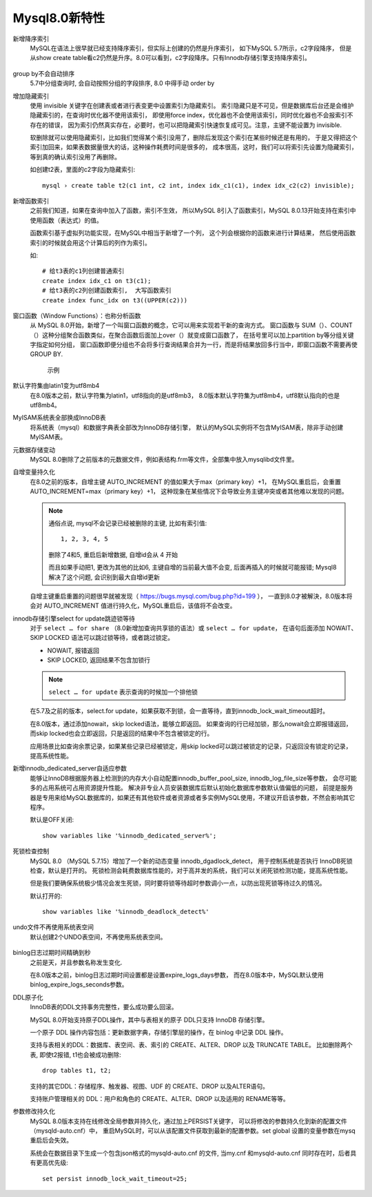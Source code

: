 ==============================
Mysql8.0新特性
==============================


.. post:: 2023-02-20 22:06:49
  :tags: mysql
  :category: 数据库
  :author: YanQue
  :location: CD
  :language: zh-cn


新增降序索引
  MySQL在语法上很早就已经支持降序索引，但实际上创建的仍然是升序索引，
  如下MySQL 5.7所示，c2字段降序，
  但是从show create table看c2仍然是升序。8.0可以看到，c2字段降序。只有Innodb存储引擎支持降序索引。

  .. figure:: ../../../resources/images/2024-02-04-00-14-39.png
    :width: 480px

group by不会自动排序
  5.7中分组查询时, 会自动按照分组的字段排序,
  8.0 中得手动 order by

增加隐藏索引
  使用 invisible 关键字在创建表或者进行表变更中设置索引为隐藏索引。
  索引隐藏只是不可见，但是数据库后台还是会维护隐藏索引的，在查询时优化器不使用该索引，
  即使用force index，优化器也不会使用该索引，同时优化器也不会报索引不存在的错误，
  因为索引仍然真实存在，必要时，也可以把隐藏索引快速恢复成可见。注意，主键不能设置为 invisible.

  软删除就可以使用隐藏索引，比如我们觉得某个索引没用了，删除后发现这个索引在某些时候还是有用的，
  于是又得把这个索引加回来，如果表数据量很大的话，这种操作耗费时间是很多的，
  成本很高，这时，我们可以将索引先设置为隐藏索引，等到真的确认索引没用了再删除。

  如创建t2表，里面的c2字段为隐藏索引::

    mysql › create table t2(c1 int, c2 int, index idx_c1(c1), index idx_c2(c2) invisible);

新增函数索引
  之前我们知道，如果在查询中加入了函数，索引不生效，
  所以MySQL 8引入了函数索引，MySQL 8.0.13开始支持在索引中使用函数（表达式）的值。

  函数索引基于虚拟列功能实现，在MySQL中相当于新增了一个列，
  这个列会根据你的函数来进行计算结果，
  然后使用函数索引的时候就会用这个计算后的列作为索引。

  如::

    # 给t3表的c1列创建普通索引
    create index idx_c1 on t3(c1);
    # 给t3表的c2列创建函数索引,  大写函数索引
    create index func_idx on t3((UPPER(c2)))

窗口函数（Window Functions）：也称分析函数
  从 MySQL 8.0开始，新增了一个叫窗口函数的概念，它可以用来实现若干新的查询方式。
  窗口函数与 SUM（）、COUNT（）这种分组聚合函数类似，在聚合函数后面加上over（）就变成窗口函数了，
  在括号里可以加上partition by等分组关键字指定如何分组，
  窗口函数即便分组也不会将多行查询结果合并为一行，而是将结果放回多行当中，即窗口函数不需要再使 GROUP BY.

  .. figure:: ../../../resources/images/2024-02-04-23-16-34.png
    :width: 480px

    示例

  .. figure:: ../../../resources/images/2024-02-04-23-19-38.png
    :width: 480px

默认字符集由latin1变为utf8mb4
  在8.0版本之前，默认字符集为latin1，utf8指向的是utf8mb3，
  8.0版本默认字符集为utf8mb4，utf8默认指向的也是utf8mb4。

MyISAM系统表全部换成InnoDB表
  将系统表（mysql）和数据字典表全部改为InnoDB存储引擎，
  默认的MySQL实例将不包含MyISAM表，除非手动创建MyISAM表。

元数据存储变动
  MySQL 8.0删除了之前版本的元数据文件，例如表结构.frm等文件，全部集中放入mysqlibd文件里。


自增变量持久化
  在8.0之前的版本，自增主键 AUTO_INCREMENT 的值如果大于max（primary key）+1，
  在MySQL重启后，会重置AUTO_INCREMENT=max（primary key）+1，
  这种现象在某些情况下会导致业务主键冲突或者其他难以发现的问题。

  .. note::

    通俗点说, mysql不会记录已经被删除的主键, 比如有索引值::

      1, 2, 3, 4, 5

    删除了4和5, 重启后新增数据, 自增id会从 4 开始

    而且如果手动把1, 更改为其他的比如6, 主键自增的当前最大值不会变,
    后面再插入的时候就可能报错;
    Mysql8解决了这个问题, 会识别到最大自增id更新

  自增主键重启重置的问题很早就被发现（ `<https://bugs.mysql.com/bug.php?id=199>`_ ），
  一直到8.0才被解決，8.0版本将会对 AUTO_INCREMENT 值进行持久化，MySQL重启后，该值将不会改变。

innodb存储引擎select for update跳迹锁等待
  对于 ``select … for share`` （8.0新增加查询共享锁的语法）或 ``select … for update``，
  在语句后面添加
  NOWAIT、
  SKIP LOCKED 语法可以跳过锁等待，或者跳过锁定。

  - NOWAIT, 报错返回
  - SKIP LOCKED, 返回结果不包含加锁行

  .. note::

    ``select … for update`` 表示查询的时候加一个排他锁

  在5.7及之前的版本，select.for update，如果获取不到锁，会一直等待，直到innodb_lock_wait_timeout超时。

  在8.0版本，通过添加nowait，skip locked语法，能够立即返回。
  如果查询的行已经加锁，那么nowait会立即报错返回，而skip locked也会立即返回，只是返回的结果中不包含被锁定的行。

  应用场景比如查询余票记录，如果某些记录已经被锁定，用skip locked可以跳过被锁定的记录，只返回没有锁定的记录，提高系统性能。

新增innodb_dedicated_server自适应参数
  能够让InnoDB根据服务器上检测到的内存大小自动配置innodb_buffer_pool_size, innodb_log_file_size等参数，
  会尽可能多的占用系统可占用资源提升性能。
  解决非专业人员安装数据库后默认初始化数据库参数默认值偏低的问题，
  前提是服务器是专用来给MySQL数据库的，如果还有其他软件或者资源或者多实例MySQL使用，不建议开启该参数，不然会影响其它程序。

  默认是OFF关闭::

    show variables like '%innodb_dedicated_server%';

死锁检查控制
  MySQL 8.0 （MySQL 5.7.15）增加了一个新的动态变量 innodb_dgadlock_detect，
  用于控制系统是否执行 InnoDB死锁检查，默认是打开的。
  死锁检测会耗费数据库性能的，对于高并发的系统，我们可以关闭死锁检测功能，提高系统性能。

  但是我们要确保系统极少情况会发生死锁，同时要将锁等待超时参数调小一点，以防出现死锁等待过久的情况。

  默认打开的::

    show variables like '%innodb_deadlock_detect%'

undo文件不再使用系统表空间
  默认创建2个UNDO表空间，不再使用系统表空间。

  .. figure:: ../../../resources/images/2024-02-04-22-54-34.png
    :width: 480px

binlog日志过期时间精确到秒
  之前是天，并且参数名称发生变化.

  在8.0版本之前，binlog日志过期时间设置都是设置expire_logs_days参数，
  而在8.0版本中，MySQL默认使用binlog_expire_logs_seconds参数。

DDL原子化
  InnoDB表的DDL文持事务完整性，要么成功要么回滚。

  MySQL 8.0开始支持原子DDL操作，其中与表相关的原子 DDL只支持 InnoDB 存储引擎。

  一个原子 DDL 操作内容包括：更新数据字典，存储引擎层的操作，在 binlog 中记录 DDL 操作。

  支持与表相关的DDL：数据库、表空间、表、索引的 CREATE、ALTER、DROP 以及 TRUNCATE TABLE。
  比如删除两个表, 即使t2报错, t1也会被成功删除::

    drop tables t1, t2;

  支持的其它DDL：存储程序、触发器、视图、UDF 的 CREATE、DROP 以及ALTER语句。

  支持账户管理相关的 DDL：用户和角色的 CREATE、ALTER、DROP 以及适用的 RENAME等等。

参数修改持久化
  MySQL 8.0版本支持在线修改全局参数并持久化，通过加上PERSIST关键字，
  可以将修改的参数持久化到新的配置文件（mysqld-auto.cnf）中，
  重启MySQL时，可以从该配置文件获取到最新的配置参数。set global 设置的变量参数在mysq重启后会失效。

  系统会在数据目录下生成一个包含json格式的mysqld-auto.cnf 的文件,
  当my.cnf 和mysqld-auto.cnf 同时存在时，后者具有更高优先级::

    set persist innodb_lock_wait_timeout=25;



